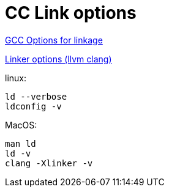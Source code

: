 = CC Link options
:page-permalink: /:path/link_options
:page-layout: page_rules
:page-pkg: rules_cc
:page-doc: ug
:page-tags: [linkage,linking]
:page-keywords: notes, tips, cautions, warnings, admonitions
:page-last_updated: May 2, 2022
:page-toc: false

link:https://gcc.gnu.org/onlinedocs/gcc/Link-Options.html[GCC Options for linkage]

link:https://clang.llvm.org/docs/ClangCommandLineReference.html#linker-options[Linker options (llvm clang)]

linux:

    ld --verbose
    ldconfig -v

MacOS:

    man ld
    ld -v
    clang -Xlinker -v
